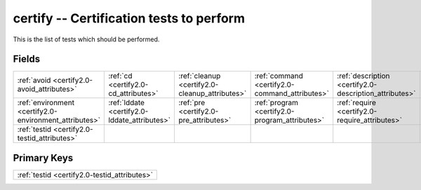 .. _certify2.0-certify_relations:

**certify** -- Certification tests to perform
---------------------------------------------

This is the list of tests which should be performed.

Fields
^^^^^^

+------------------------------------------------------+------------------------------------------------------+------------------------------------------------------+------------------------------------------------------+------------------------------------------------------+------------------------------------------------------+
|:ref:`avoid <certify2.0-avoid_attributes>`            |:ref:`cd <certify2.0-cd_attributes>`                  |:ref:`cleanup <certify2.0-cleanup_attributes>`        |:ref:`command <certify2.0-command_attributes>`        |:ref:`description <certify2.0-description_attributes>`|:ref:`diff <certify2.0-diff_attributes>`              |
+------------------------------------------------------+------------------------------------------------------+------------------------------------------------------+------------------------------------------------------+------------------------------------------------------+------------------------------------------------------+
|:ref:`environment <certify2.0-environment_attributes>`|:ref:`lddate <certify2.0-lddate_attributes>`          |:ref:`pre <certify2.0-pre_attributes>`                |:ref:`program <certify2.0-program_attributes>`        |:ref:`require <certify2.0-require_attributes>`        |:ref:`returns <certify2.0-returns_attributes>`        |
+------------------------------------------------------+------------------------------------------------------+------------------------------------------------------+------------------------------------------------------+------------------------------------------------------+------------------------------------------------------+
|:ref:`testid <certify2.0-testid_attributes>`          |                                                      |                                                      |                                                      |                                                      |                                                      |
+------------------------------------------------------+------------------------------------------------------+------------------------------------------------------+------------------------------------------------------+------------------------------------------------------+------------------------------------------------------+

Primary Keys
^^^^^^^^^^^^

+--------------------------------------------+
|:ref:`testid <certify2.0-testid_attributes>`|
+--------------------------------------------+

